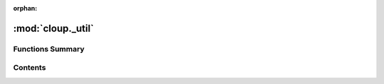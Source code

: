 :orphan:

:mod:`cloup._util`
==================

.. py:module:: cloup._util

.. autoapi-nested-parse::

   Generic utilities.





                              


Functions Summary
-----------------

.. autosummary::

   cloup._util.class_name
   cloup._util.check_arg
   cloup._util.indent_lines
   cloup._util.make_repr
   cloup._util.make_one_line_repr
   cloup._util.pluralize


                                           
Contents
--------
.. function:: class_name(obj)


.. function:: check_arg(condition: bool, msg: str = '')


.. function:: indent_lines(lines: Iterable[str], width=2) -> List[str]


.. function:: make_repr(obj, *args, _line_len: int = 60, _indent: int = 2, **kwargs) -> str

   Generate repr(obj).

   :param obj:
       object to represent
   :param args:
       positional arguments in the repr
   :param _line_len:
       if the repr length exceeds this, arguments will be on their own line;
       if negative, the repr will be in a single line regardless of its length
   :param _indent:
       indentation width of arguments in case they are shown in their own line
   :param kwargs:
       keyword arguments in the repr
   :return: str


.. function:: make_one_line_repr(obj, *args, **kwargs)


.. function:: pluralize(count: int, zero: str = '', one: str = '', many: str = '') -> str



                                         